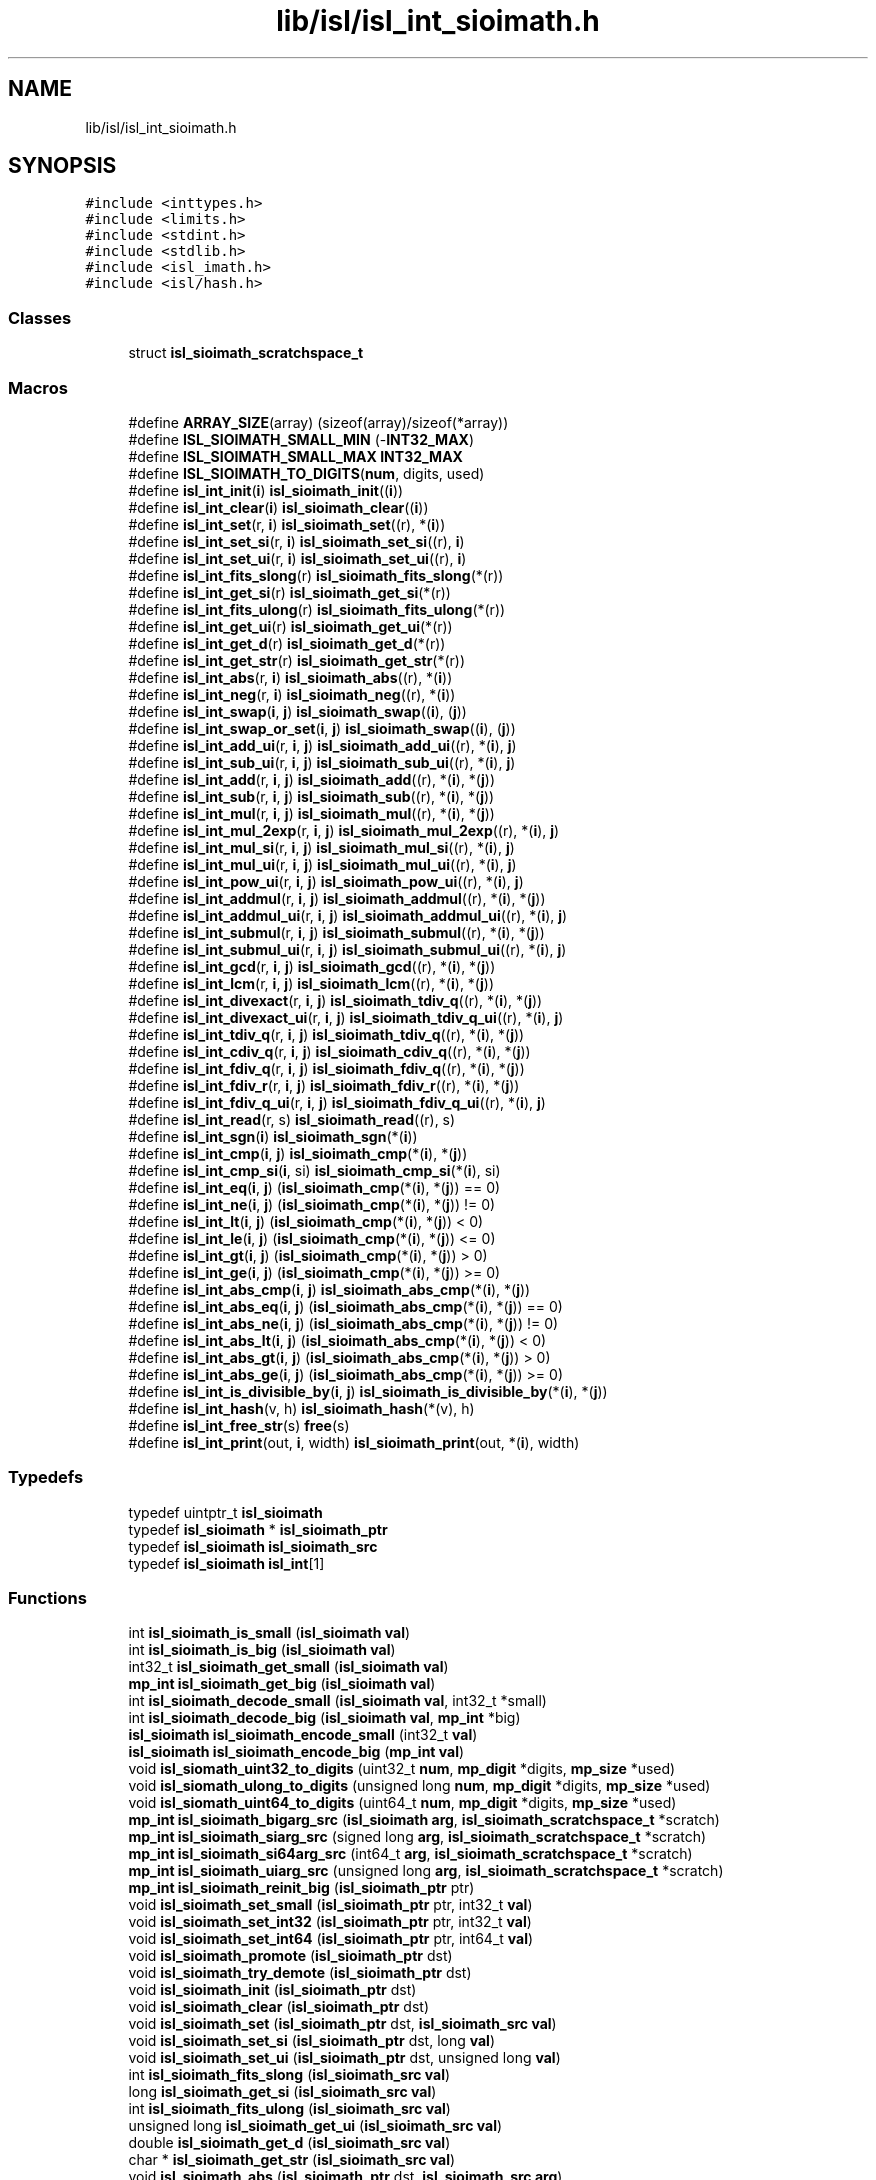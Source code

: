 .TH "lib/isl/isl_int_sioimath.h" 3 "Sun Jul 12 2020" "My Project" \" -*- nroff -*-
.ad l
.nh
.SH NAME
lib/isl/isl_int_sioimath.h
.SH SYNOPSIS
.br
.PP
\fC#include <inttypes\&.h>\fP
.br
\fC#include <limits\&.h>\fP
.br
\fC#include <stdint\&.h>\fP
.br
\fC#include <stdlib\&.h>\fP
.br
\fC#include <isl_imath\&.h>\fP
.br
\fC#include <isl/hash\&.h>\fP
.br

.SS "Classes"

.in +1c
.ti -1c
.RI "struct \fBisl_sioimath_scratchspace_t\fP"
.br
.in -1c
.SS "Macros"

.in +1c
.ti -1c
.RI "#define \fBARRAY_SIZE\fP(array)   (sizeof(array)/sizeof(*array))"
.br
.ti -1c
.RI "#define \fBISL_SIOIMATH_SMALL_MIN\fP   (\-\fBINT32_MAX\fP)"
.br
.ti -1c
.RI "#define \fBISL_SIOIMATH_SMALL_MAX\fP   \fBINT32_MAX\fP"
.br
.ti -1c
.RI "#define \fBISL_SIOIMATH_TO_DIGITS\fP(\fBnum\fP,  digits,  used)"
.br
.ti -1c
.RI "#define \fBisl_int_init\fP(\fBi\fP)   \fBisl_sioimath_init\fP((\fBi\fP))"
.br
.ti -1c
.RI "#define \fBisl_int_clear\fP(\fBi\fP)   \fBisl_sioimath_clear\fP((\fBi\fP))"
.br
.ti -1c
.RI "#define \fBisl_int_set\fP(r,  \fBi\fP)   \fBisl_sioimath_set\fP((r), *(\fBi\fP))"
.br
.ti -1c
.RI "#define \fBisl_int_set_si\fP(r,  \fBi\fP)   \fBisl_sioimath_set_si\fP((r), \fBi\fP)"
.br
.ti -1c
.RI "#define \fBisl_int_set_ui\fP(r,  \fBi\fP)   \fBisl_sioimath_set_ui\fP((r), \fBi\fP)"
.br
.ti -1c
.RI "#define \fBisl_int_fits_slong\fP(r)   \fBisl_sioimath_fits_slong\fP(*(r))"
.br
.ti -1c
.RI "#define \fBisl_int_get_si\fP(r)   \fBisl_sioimath_get_si\fP(*(r))"
.br
.ti -1c
.RI "#define \fBisl_int_fits_ulong\fP(r)   \fBisl_sioimath_fits_ulong\fP(*(r))"
.br
.ti -1c
.RI "#define \fBisl_int_get_ui\fP(r)   \fBisl_sioimath_get_ui\fP(*(r))"
.br
.ti -1c
.RI "#define \fBisl_int_get_d\fP(r)   \fBisl_sioimath_get_d\fP(*(r))"
.br
.ti -1c
.RI "#define \fBisl_int_get_str\fP(r)   \fBisl_sioimath_get_str\fP(*(r))"
.br
.ti -1c
.RI "#define \fBisl_int_abs\fP(r,  \fBi\fP)   \fBisl_sioimath_abs\fP((r), *(\fBi\fP))"
.br
.ti -1c
.RI "#define \fBisl_int_neg\fP(r,  \fBi\fP)   \fBisl_sioimath_neg\fP((r), *(\fBi\fP))"
.br
.ti -1c
.RI "#define \fBisl_int_swap\fP(\fBi\fP,  \fBj\fP)   \fBisl_sioimath_swap\fP((\fBi\fP), (\fBj\fP))"
.br
.ti -1c
.RI "#define \fBisl_int_swap_or_set\fP(\fBi\fP,  \fBj\fP)   \fBisl_sioimath_swap\fP((\fBi\fP), (\fBj\fP))"
.br
.ti -1c
.RI "#define \fBisl_int_add_ui\fP(r,  \fBi\fP,  \fBj\fP)   \fBisl_sioimath_add_ui\fP((r), *(\fBi\fP), \fBj\fP)"
.br
.ti -1c
.RI "#define \fBisl_int_sub_ui\fP(r,  \fBi\fP,  \fBj\fP)   \fBisl_sioimath_sub_ui\fP((r), *(\fBi\fP), \fBj\fP)"
.br
.ti -1c
.RI "#define \fBisl_int_add\fP(r,  \fBi\fP,  \fBj\fP)   \fBisl_sioimath_add\fP((r), *(\fBi\fP), *(\fBj\fP))"
.br
.ti -1c
.RI "#define \fBisl_int_sub\fP(r,  \fBi\fP,  \fBj\fP)   \fBisl_sioimath_sub\fP((r), *(\fBi\fP), *(\fBj\fP))"
.br
.ti -1c
.RI "#define \fBisl_int_mul\fP(r,  \fBi\fP,  \fBj\fP)   \fBisl_sioimath_mul\fP((r), *(\fBi\fP), *(\fBj\fP))"
.br
.ti -1c
.RI "#define \fBisl_int_mul_2exp\fP(r,  \fBi\fP,  \fBj\fP)   \fBisl_sioimath_mul_2exp\fP((r), *(\fBi\fP), \fBj\fP)"
.br
.ti -1c
.RI "#define \fBisl_int_mul_si\fP(r,  \fBi\fP,  \fBj\fP)   \fBisl_sioimath_mul_si\fP((r), *(\fBi\fP), \fBj\fP)"
.br
.ti -1c
.RI "#define \fBisl_int_mul_ui\fP(r,  \fBi\fP,  \fBj\fP)   \fBisl_sioimath_mul_ui\fP((r), *(\fBi\fP), \fBj\fP)"
.br
.ti -1c
.RI "#define \fBisl_int_pow_ui\fP(r,  \fBi\fP,  \fBj\fP)   \fBisl_sioimath_pow_ui\fP((r), *(\fBi\fP), \fBj\fP)"
.br
.ti -1c
.RI "#define \fBisl_int_addmul\fP(r,  \fBi\fP,  \fBj\fP)   \fBisl_sioimath_addmul\fP((r), *(\fBi\fP), *(\fBj\fP))"
.br
.ti -1c
.RI "#define \fBisl_int_addmul_ui\fP(r,  \fBi\fP,  \fBj\fP)   \fBisl_sioimath_addmul_ui\fP((r), *(\fBi\fP), \fBj\fP)"
.br
.ti -1c
.RI "#define \fBisl_int_submul\fP(r,  \fBi\fP,  \fBj\fP)   \fBisl_sioimath_submul\fP((r), *(\fBi\fP), *(\fBj\fP))"
.br
.ti -1c
.RI "#define \fBisl_int_submul_ui\fP(r,  \fBi\fP,  \fBj\fP)   \fBisl_sioimath_submul_ui\fP((r), *(\fBi\fP), \fBj\fP)"
.br
.ti -1c
.RI "#define \fBisl_int_gcd\fP(r,  \fBi\fP,  \fBj\fP)   \fBisl_sioimath_gcd\fP((r), *(\fBi\fP), *(\fBj\fP))"
.br
.ti -1c
.RI "#define \fBisl_int_lcm\fP(r,  \fBi\fP,  \fBj\fP)   \fBisl_sioimath_lcm\fP((r), *(\fBi\fP), *(\fBj\fP))"
.br
.ti -1c
.RI "#define \fBisl_int_divexact\fP(r,  \fBi\fP,  \fBj\fP)   \fBisl_sioimath_tdiv_q\fP((r), *(\fBi\fP), *(\fBj\fP))"
.br
.ti -1c
.RI "#define \fBisl_int_divexact_ui\fP(r,  \fBi\fP,  \fBj\fP)   \fBisl_sioimath_tdiv_q_ui\fP((r), *(\fBi\fP), \fBj\fP)"
.br
.ti -1c
.RI "#define \fBisl_int_tdiv_q\fP(r,  \fBi\fP,  \fBj\fP)   \fBisl_sioimath_tdiv_q\fP((r), *(\fBi\fP), *(\fBj\fP))"
.br
.ti -1c
.RI "#define \fBisl_int_cdiv_q\fP(r,  \fBi\fP,  \fBj\fP)   \fBisl_sioimath_cdiv_q\fP((r), *(\fBi\fP), *(\fBj\fP))"
.br
.ti -1c
.RI "#define \fBisl_int_fdiv_q\fP(r,  \fBi\fP,  \fBj\fP)   \fBisl_sioimath_fdiv_q\fP((r), *(\fBi\fP), *(\fBj\fP))"
.br
.ti -1c
.RI "#define \fBisl_int_fdiv_r\fP(r,  \fBi\fP,  \fBj\fP)   \fBisl_sioimath_fdiv_r\fP((r), *(\fBi\fP), *(\fBj\fP))"
.br
.ti -1c
.RI "#define \fBisl_int_fdiv_q_ui\fP(r,  \fBi\fP,  \fBj\fP)   \fBisl_sioimath_fdiv_q_ui\fP((r), *(\fBi\fP), \fBj\fP)"
.br
.ti -1c
.RI "#define \fBisl_int_read\fP(r,  s)   \fBisl_sioimath_read\fP((r), s)"
.br
.ti -1c
.RI "#define \fBisl_int_sgn\fP(\fBi\fP)   \fBisl_sioimath_sgn\fP(*(\fBi\fP))"
.br
.ti -1c
.RI "#define \fBisl_int_cmp\fP(\fBi\fP,  \fBj\fP)   \fBisl_sioimath_cmp\fP(*(\fBi\fP), *(\fBj\fP))"
.br
.ti -1c
.RI "#define \fBisl_int_cmp_si\fP(\fBi\fP,  si)   \fBisl_sioimath_cmp_si\fP(*(\fBi\fP), si)"
.br
.ti -1c
.RI "#define \fBisl_int_eq\fP(\fBi\fP,  \fBj\fP)   (\fBisl_sioimath_cmp\fP(*(\fBi\fP), *(\fBj\fP)) == 0)"
.br
.ti -1c
.RI "#define \fBisl_int_ne\fP(\fBi\fP,  \fBj\fP)   (\fBisl_sioimath_cmp\fP(*(\fBi\fP), *(\fBj\fP)) != 0)"
.br
.ti -1c
.RI "#define \fBisl_int_lt\fP(\fBi\fP,  \fBj\fP)   (\fBisl_sioimath_cmp\fP(*(\fBi\fP), *(\fBj\fP)) < 0)"
.br
.ti -1c
.RI "#define \fBisl_int_le\fP(\fBi\fP,  \fBj\fP)   (\fBisl_sioimath_cmp\fP(*(\fBi\fP), *(\fBj\fP)) <= 0)"
.br
.ti -1c
.RI "#define \fBisl_int_gt\fP(\fBi\fP,  \fBj\fP)   (\fBisl_sioimath_cmp\fP(*(\fBi\fP), *(\fBj\fP)) > 0)"
.br
.ti -1c
.RI "#define \fBisl_int_ge\fP(\fBi\fP,  \fBj\fP)   (\fBisl_sioimath_cmp\fP(*(\fBi\fP), *(\fBj\fP)) >= 0)"
.br
.ti -1c
.RI "#define \fBisl_int_abs_cmp\fP(\fBi\fP,  \fBj\fP)   \fBisl_sioimath_abs_cmp\fP(*(\fBi\fP), *(\fBj\fP))"
.br
.ti -1c
.RI "#define \fBisl_int_abs_eq\fP(\fBi\fP,  \fBj\fP)   (\fBisl_sioimath_abs_cmp\fP(*(\fBi\fP), *(\fBj\fP)) == 0)"
.br
.ti -1c
.RI "#define \fBisl_int_abs_ne\fP(\fBi\fP,  \fBj\fP)   (\fBisl_sioimath_abs_cmp\fP(*(\fBi\fP), *(\fBj\fP)) != 0)"
.br
.ti -1c
.RI "#define \fBisl_int_abs_lt\fP(\fBi\fP,  \fBj\fP)   (\fBisl_sioimath_abs_cmp\fP(*(\fBi\fP), *(\fBj\fP)) < 0)"
.br
.ti -1c
.RI "#define \fBisl_int_abs_gt\fP(\fBi\fP,  \fBj\fP)   (\fBisl_sioimath_abs_cmp\fP(*(\fBi\fP), *(\fBj\fP)) > 0)"
.br
.ti -1c
.RI "#define \fBisl_int_abs_ge\fP(\fBi\fP,  \fBj\fP)   (\fBisl_sioimath_abs_cmp\fP(*(\fBi\fP), *(\fBj\fP)) >= 0)"
.br
.ti -1c
.RI "#define \fBisl_int_is_divisible_by\fP(\fBi\fP,  \fBj\fP)   \fBisl_sioimath_is_divisible_by\fP(*(\fBi\fP), *(\fBj\fP))"
.br
.ti -1c
.RI "#define \fBisl_int_hash\fP(v,  h)   \fBisl_sioimath_hash\fP(*(v), h)"
.br
.ti -1c
.RI "#define \fBisl_int_free_str\fP(s)   \fBfree\fP(s)"
.br
.ti -1c
.RI "#define \fBisl_int_print\fP(out,  \fBi\fP,  width)   \fBisl_sioimath_print\fP(out, *(\fBi\fP), width)"
.br
.in -1c
.SS "Typedefs"

.in +1c
.ti -1c
.RI "typedef uintptr_t \fBisl_sioimath\fP"
.br
.ti -1c
.RI "typedef \fBisl_sioimath\fP * \fBisl_sioimath_ptr\fP"
.br
.ti -1c
.RI "typedef \fBisl_sioimath\fP \fBisl_sioimath_src\fP"
.br
.ti -1c
.RI "typedef \fBisl_sioimath\fP \fBisl_int\fP[1]"
.br
.in -1c
.SS "Functions"

.in +1c
.ti -1c
.RI "int \fBisl_sioimath_is_small\fP (\fBisl_sioimath\fP \fBval\fP)"
.br
.ti -1c
.RI "int \fBisl_sioimath_is_big\fP (\fBisl_sioimath\fP \fBval\fP)"
.br
.ti -1c
.RI "int32_t \fBisl_sioimath_get_small\fP (\fBisl_sioimath\fP \fBval\fP)"
.br
.ti -1c
.RI "\fBmp_int\fP \fBisl_sioimath_get_big\fP (\fBisl_sioimath\fP \fBval\fP)"
.br
.ti -1c
.RI "int \fBisl_sioimath_decode_small\fP (\fBisl_sioimath\fP \fBval\fP, int32_t *small)"
.br
.ti -1c
.RI "int \fBisl_sioimath_decode_big\fP (\fBisl_sioimath\fP \fBval\fP, \fBmp_int\fP *big)"
.br
.ti -1c
.RI "\fBisl_sioimath\fP \fBisl_sioimath_encode_small\fP (int32_t \fBval\fP)"
.br
.ti -1c
.RI "\fBisl_sioimath\fP \fBisl_sioimath_encode_big\fP (\fBmp_int\fP \fBval\fP)"
.br
.ti -1c
.RI "void \fBisl_siomath_uint32_to_digits\fP (uint32_t \fBnum\fP, \fBmp_digit\fP *digits, \fBmp_size\fP *used)"
.br
.ti -1c
.RI "void \fBisl_siomath_ulong_to_digits\fP (unsigned long \fBnum\fP, \fBmp_digit\fP *digits, \fBmp_size\fP *used)"
.br
.ti -1c
.RI "void \fBisl_siomath_uint64_to_digits\fP (uint64_t \fBnum\fP, \fBmp_digit\fP *digits, \fBmp_size\fP *used)"
.br
.ti -1c
.RI "\fBmp_int\fP \fBisl_sioimath_bigarg_src\fP (\fBisl_sioimath\fP \fBarg\fP, \fBisl_sioimath_scratchspace_t\fP *scratch)"
.br
.ti -1c
.RI "\fBmp_int\fP \fBisl_sioimath_siarg_src\fP (signed long \fBarg\fP, \fBisl_sioimath_scratchspace_t\fP *scratch)"
.br
.ti -1c
.RI "\fBmp_int\fP \fBisl_sioimath_si64arg_src\fP (int64_t \fBarg\fP, \fBisl_sioimath_scratchspace_t\fP *scratch)"
.br
.ti -1c
.RI "\fBmp_int\fP \fBisl_sioimath_uiarg_src\fP (unsigned long \fBarg\fP, \fBisl_sioimath_scratchspace_t\fP *scratch)"
.br
.ti -1c
.RI "\fBmp_int\fP \fBisl_sioimath_reinit_big\fP (\fBisl_sioimath_ptr\fP ptr)"
.br
.ti -1c
.RI "void \fBisl_sioimath_set_small\fP (\fBisl_sioimath_ptr\fP ptr, int32_t \fBval\fP)"
.br
.ti -1c
.RI "void \fBisl_sioimath_set_int32\fP (\fBisl_sioimath_ptr\fP ptr, int32_t \fBval\fP)"
.br
.ti -1c
.RI "void \fBisl_sioimath_set_int64\fP (\fBisl_sioimath_ptr\fP ptr, int64_t \fBval\fP)"
.br
.ti -1c
.RI "void \fBisl_sioimath_promote\fP (\fBisl_sioimath_ptr\fP dst)"
.br
.ti -1c
.RI "void \fBisl_sioimath_try_demote\fP (\fBisl_sioimath_ptr\fP dst)"
.br
.ti -1c
.RI "void \fBisl_sioimath_init\fP (\fBisl_sioimath_ptr\fP dst)"
.br
.ti -1c
.RI "void \fBisl_sioimath_clear\fP (\fBisl_sioimath_ptr\fP dst)"
.br
.ti -1c
.RI "void \fBisl_sioimath_set\fP (\fBisl_sioimath_ptr\fP dst, \fBisl_sioimath_src\fP \fBval\fP)"
.br
.ti -1c
.RI "void \fBisl_sioimath_set_si\fP (\fBisl_sioimath_ptr\fP dst, long \fBval\fP)"
.br
.ti -1c
.RI "void \fBisl_sioimath_set_ui\fP (\fBisl_sioimath_ptr\fP dst, unsigned long \fBval\fP)"
.br
.ti -1c
.RI "int \fBisl_sioimath_fits_slong\fP (\fBisl_sioimath_src\fP \fBval\fP)"
.br
.ti -1c
.RI "long \fBisl_sioimath_get_si\fP (\fBisl_sioimath_src\fP \fBval\fP)"
.br
.ti -1c
.RI "int \fBisl_sioimath_fits_ulong\fP (\fBisl_sioimath_src\fP \fBval\fP)"
.br
.ti -1c
.RI "unsigned long \fBisl_sioimath_get_ui\fP (\fBisl_sioimath_src\fP \fBval\fP)"
.br
.ti -1c
.RI "double \fBisl_sioimath_get_d\fP (\fBisl_sioimath_src\fP \fBval\fP)"
.br
.ti -1c
.RI "char * \fBisl_sioimath_get_str\fP (\fBisl_sioimath_src\fP \fBval\fP)"
.br
.ti -1c
.RI "void \fBisl_sioimath_abs\fP (\fBisl_sioimath_ptr\fP dst, \fBisl_sioimath_src\fP \fBarg\fP)"
.br
.ti -1c
.RI "void \fBisl_sioimath_neg\fP (\fBisl_sioimath_ptr\fP dst, \fBisl_sioimath_src\fP \fBarg\fP)"
.br
.ti -1c
.RI "void \fBisl_sioimath_swap\fP (\fBisl_sioimath_ptr\fP \fBlhs\fP, \fBisl_sioimath_ptr\fP \fBrhs\fP)"
.br
.ti -1c
.RI "void \fBisl_sioimath_add_ui\fP (\fBisl_sioimath_ptr\fP dst, \fBisl_sioimath\fP \fBlhs\fP, unsigned long \fBrhs\fP)"
.br
.ti -1c
.RI "void \fBisl_sioimath_sub_ui\fP (\fBisl_sioimath_ptr\fP dst, \fBisl_sioimath\fP \fBlhs\fP, unsigned long \fBrhs\fP)"
.br
.ti -1c
.RI "void \fBisl_sioimath_add\fP (\fBisl_sioimath_ptr\fP dst, \fBisl_sioimath_src\fP \fBlhs\fP, \fBisl_sioimath_src\fP \fBrhs\fP)"
.br
.ti -1c
.RI "void \fBisl_sioimath_sub\fP (\fBisl_sioimath_ptr\fP dst, \fBisl_sioimath_src\fP \fBlhs\fP, \fBisl_sioimath_src\fP \fBrhs\fP)"
.br
.ti -1c
.RI "void \fBisl_sioimath_mul\fP (\fBisl_sioimath_ptr\fP dst, \fBisl_sioimath_src\fP \fBlhs\fP, \fBisl_sioimath_src\fP \fBrhs\fP)"
.br
.ti -1c
.RI "void \fBisl_sioimath_mul_2exp\fP (\fBisl_sioimath_ptr\fP dst, \fBisl_sioimath\fP \fBlhs\fP, unsigned long \fBrhs\fP)"
.br
.ti -1c
.RI "void \fBisl_sioimath_mul_si\fP (\fBisl_sioimath_ptr\fP dst, \fBisl_sioimath\fP \fBlhs\fP, signed long \fBrhs\fP)"
.br
.ti -1c
.RI "void \fBisl_sioimath_mul_ui\fP (\fBisl_sioimath_ptr\fP dst, \fBisl_sioimath\fP \fBlhs\fP, unsigned long \fBrhs\fP)"
.br
.ti -1c
.RI "void \fBisl_sioimath_pow_ui\fP (\fBisl_sioimath_ptr\fP dst, \fBisl_sioimath_src\fP \fBlhs\fP, unsigned long \fBrhs\fP)"
.br
.ti -1c
.RI "void \fBisl_sioimath_addmul\fP (\fBisl_sioimath_ptr\fP dst, \fBisl_sioimath_src\fP \fBlhs\fP, \fBisl_sioimath_src\fP \fBrhs\fP)"
.br
.ti -1c
.RI "void \fBisl_sioimath_addmul_ui\fP (\fBisl_sioimath_ptr\fP dst, \fBisl_sioimath_src\fP \fBlhs\fP, unsigned long \fBrhs\fP)"
.br
.ti -1c
.RI "void \fBisl_sioimath_submul\fP (\fBisl_sioimath_ptr\fP dst, \fBisl_sioimath_src\fP \fBlhs\fP, \fBisl_sioimath_src\fP \fBrhs\fP)"
.br
.ti -1c
.RI "void \fBisl_sioimath_submul_ui\fP (\fBisl_sioimath_ptr\fP dst, \fBisl_sioimath_src\fP \fBlhs\fP, unsigned long \fBrhs\fP)"
.br
.ti -1c
.RI "void \fBisl_sioimath_gcd\fP (\fBisl_sioimath_ptr\fP dst, \fBisl_sioimath_src\fP \fBlhs\fP, \fBisl_sioimath_src\fP \fBrhs\fP)"
.br
.ti -1c
.RI "void \fBisl_sioimath_lcm\fP (\fBisl_sioimath_ptr\fP dst, \fBisl_sioimath_src\fP \fBlhs\fP, \fBisl_sioimath_src\fP \fBrhs\fP)"
.br
.ti -1c
.RI "void \fBisl_sioimath_tdiv_q\fP (\fBisl_sioimath_ptr\fP dst, \fBisl_sioimath_src\fP \fBlhs\fP, \fBisl_sioimath_src\fP \fBrhs\fP)"
.br
.ti -1c
.RI "void \fBisl_sioimath_tdiv_q_ui\fP (\fBisl_sioimath_ptr\fP dst, \fBisl_sioimath_src\fP \fBlhs\fP, unsigned long \fBrhs\fP)"
.br
.ti -1c
.RI "void \fBisl_sioimath_cdiv_q\fP (\fBisl_sioimath_ptr\fP dst, \fBisl_sioimath_src\fP \fBlhs\fP, \fBisl_sioimath_src\fP \fBrhs\fP)"
.br
.ti -1c
.RI "void \fBisl_sioimath_fdiv_q\fP (\fBisl_sioimath_ptr\fP dst, \fBisl_sioimath_src\fP \fBlhs\fP, \fBisl_sioimath_src\fP \fBrhs\fP)"
.br
.ti -1c
.RI "void \fBisl_sioimath_fdiv_q_ui\fP (\fBisl_sioimath_ptr\fP dst, \fBisl_sioimath_src\fP \fBlhs\fP, unsigned long \fBrhs\fP)"
.br
.ti -1c
.RI "void \fBisl_sioimath_fdiv_r\fP (\fBisl_sioimath_ptr\fP dst, \fBisl_sioimath_src\fP \fBlhs\fP, \fBisl_sioimath_src\fP \fBrhs\fP)"
.br
.ti -1c
.RI "void \fBisl_sioimath_read\fP (\fBisl_sioimath_ptr\fP dst, \fBconst\fP char *\fBstr\fP)"
.br
.ti -1c
.RI "int \fBisl_sioimath_sgn\fP (\fBisl_sioimath_src\fP \fBarg\fP)"
.br
.ti -1c
.RI "int \fBisl_sioimath_cmp\fP (\fBisl_sioimath_src\fP \fBlhs\fP, \fBisl_sioimath_src\fP \fBrhs\fP)"
.br
.ti -1c
.RI "int \fBisl_sioimath_cmp_si\fP (\fBisl_sioimath_src\fP \fBlhs\fP, signed long \fBrhs\fP)"
.br
.ti -1c
.RI "int \fBisl_sioimath_abs_cmp\fP (\fBisl_sioimath_src\fP \fBlhs\fP, \fBisl_sioimath_src\fP \fBrhs\fP)"
.br
.ti -1c
.RI "int \fBisl_sioimath_is_divisible_by\fP (\fBisl_sioimath_src\fP \fBlhs\fP, \fBisl_sioimath_src\fP \fBrhs\fP)"
.br
.ti -1c
.RI "uint32_t \fBisl_sioimath_hash\fP (\fBisl_sioimath_src\fP \fBarg\fP, uint32_t hash)"
.br
.ti -1c
.RI "size_t \fBisl_sioimath_sizeinbase\fP (\fBisl_sioimath_src\fP \fBarg\fP, int base)"
.br
.ti -1c
.RI "void \fBisl_sioimath_print\fP (FILE *out, \fBisl_sioimath_src\fP \fBi\fP, int width)"
.br
.ti -1c
.RI "void \fBisl_sioimath_dump\fP (\fBisl_sioimath_src\fP \fBarg\fP)"
.br
.in -1c
.SH "Macro Definition Documentation"
.PP 
.SS "#define ARRAY_SIZE(array)   (sizeof(array)/sizeof(*array))"

.SS "#define isl_int_abs(r, \fBi\fP)   \fBisl_sioimath_abs\fP((r), *(\fBi\fP))"

.SS "#define isl_int_abs_cmp(\fBi\fP, \fBj\fP)   \fBisl_sioimath_abs_cmp\fP(*(\fBi\fP), *(\fBj\fP))"

.SS "#define isl_int_abs_eq(\fBi\fP, \fBj\fP)   (\fBisl_sioimath_abs_cmp\fP(*(\fBi\fP), *(\fBj\fP)) == 0)"

.SS "#define isl_int_abs_ge(\fBi\fP, \fBj\fP)   (\fBisl_sioimath_abs_cmp\fP(*(\fBi\fP), *(\fBj\fP)) >= 0)"

.SS "#define isl_int_abs_gt(\fBi\fP, \fBj\fP)   (\fBisl_sioimath_abs_cmp\fP(*(\fBi\fP), *(\fBj\fP)) > 0)"

.SS "#define isl_int_abs_lt(\fBi\fP, \fBj\fP)   (\fBisl_sioimath_abs_cmp\fP(*(\fBi\fP), *(\fBj\fP)) < 0)"

.SS "#define isl_int_abs_ne(\fBi\fP, \fBj\fP)   (\fBisl_sioimath_abs_cmp\fP(*(\fBi\fP), *(\fBj\fP)) != 0)"

.SS "#define isl_int_add(r, \fBi\fP, \fBj\fP)   \fBisl_sioimath_add\fP((r), *(\fBi\fP), *(\fBj\fP))"

.SS "#define isl_int_add_ui(r, \fBi\fP, \fBj\fP)   \fBisl_sioimath_add_ui\fP((r), *(\fBi\fP), \fBj\fP)"

.SS "#define isl_int_addmul(r, \fBi\fP, \fBj\fP)   \fBisl_sioimath_addmul\fP((r), *(\fBi\fP), *(\fBj\fP))"

.SS "#define isl_int_addmul_ui(r, \fBi\fP, \fBj\fP)   \fBisl_sioimath_addmul_ui\fP((r), *(\fBi\fP), \fBj\fP)"

.SS "#define isl_int_cdiv_q(r, \fBi\fP, \fBj\fP)   \fBisl_sioimath_cdiv_q\fP((r), *(\fBi\fP), *(\fBj\fP))"

.SS "#define isl_int_clear(\fBi\fP)   \fBisl_sioimath_clear\fP((\fBi\fP))"

.SS "#define isl_int_cmp(\fBi\fP, \fBj\fP)   \fBisl_sioimath_cmp\fP(*(\fBi\fP), *(\fBj\fP))"

.SS "#define isl_int_cmp_si(\fBi\fP, si)   \fBisl_sioimath_cmp_si\fP(*(\fBi\fP), si)"

.SS "#define isl_int_divexact(r, \fBi\fP, \fBj\fP)   \fBisl_sioimath_tdiv_q\fP((r), *(\fBi\fP), *(\fBj\fP))"

.SS "#define isl_int_divexact_ui(r, \fBi\fP, \fBj\fP)   \fBisl_sioimath_tdiv_q_ui\fP((r), *(\fBi\fP), \fBj\fP)"

.SS "#define isl_int_eq(\fBi\fP, \fBj\fP)   (\fBisl_sioimath_cmp\fP(*(\fBi\fP), *(\fBj\fP)) == 0)"

.SS "#define isl_int_fdiv_q(r, \fBi\fP, \fBj\fP)   \fBisl_sioimath_fdiv_q\fP((r), *(\fBi\fP), *(\fBj\fP))"

.SS "#define isl_int_fdiv_q_ui(r, \fBi\fP, \fBj\fP)   \fBisl_sioimath_fdiv_q_ui\fP((r), *(\fBi\fP), \fBj\fP)"

.SS "#define isl_int_fdiv_r(r, \fBi\fP, \fBj\fP)   \fBisl_sioimath_fdiv_r\fP((r), *(\fBi\fP), *(\fBj\fP))"

.SS "#define isl_int_fits_slong(r)   \fBisl_sioimath_fits_slong\fP(*(r))"

.SS "#define isl_int_fits_ulong(r)   \fBisl_sioimath_fits_ulong\fP(*(r))"

.SS "#define isl_int_free_str(s)   \fBfree\fP(s)"

.SS "#define isl_int_gcd(r, \fBi\fP, \fBj\fP)   \fBisl_sioimath_gcd\fP((r), *(\fBi\fP), *(\fBj\fP))"

.SS "#define isl_int_ge(\fBi\fP, \fBj\fP)   (\fBisl_sioimath_cmp\fP(*(\fBi\fP), *(\fBj\fP)) >= 0)"

.SS "#define isl_int_get_d(r)   \fBisl_sioimath_get_d\fP(*(r))"

.SS "#define isl_int_get_si(r)   \fBisl_sioimath_get_si\fP(*(r))"

.SS "#define isl_int_get_str(r)   \fBisl_sioimath_get_str\fP(*(r))"

.SS "#define isl_int_get_ui(r)   \fBisl_sioimath_get_ui\fP(*(r))"

.SS "#define isl_int_gt(\fBi\fP, \fBj\fP)   (\fBisl_sioimath_cmp\fP(*(\fBi\fP), *(\fBj\fP)) > 0)"

.SS "#define isl_int_hash(v, h)   \fBisl_sioimath_hash\fP(*(v), h)"

.SS "#define isl_int_init(\fBi\fP)   \fBisl_sioimath_init\fP((\fBi\fP))"

.SS "#define isl_int_is_divisible_by(\fBi\fP, \fBj\fP)   \fBisl_sioimath_is_divisible_by\fP(*(\fBi\fP), *(\fBj\fP))"

.SS "#define isl_int_lcm(r, \fBi\fP, \fBj\fP)   \fBisl_sioimath_lcm\fP((r), *(\fBi\fP), *(\fBj\fP))"

.SS "#define isl_int_le(\fBi\fP, \fBj\fP)   (\fBisl_sioimath_cmp\fP(*(\fBi\fP), *(\fBj\fP)) <= 0)"

.SS "#define isl_int_lt(\fBi\fP, \fBj\fP)   (\fBisl_sioimath_cmp\fP(*(\fBi\fP), *(\fBj\fP)) < 0)"

.SS "#define isl_int_mul(r, \fBi\fP, \fBj\fP)   \fBisl_sioimath_mul\fP((r), *(\fBi\fP), *(\fBj\fP))"

.SS "#define isl_int_mul_2exp(r, \fBi\fP, \fBj\fP)   \fBisl_sioimath_mul_2exp\fP((r), *(\fBi\fP), \fBj\fP)"

.SS "#define isl_int_mul_si(r, \fBi\fP, \fBj\fP)   \fBisl_sioimath_mul_si\fP((r), *(\fBi\fP), \fBj\fP)"

.SS "#define isl_int_mul_ui(r, \fBi\fP, \fBj\fP)   \fBisl_sioimath_mul_ui\fP((r), *(\fBi\fP), \fBj\fP)"

.SS "#define isl_int_ne(\fBi\fP, \fBj\fP)   (\fBisl_sioimath_cmp\fP(*(\fBi\fP), *(\fBj\fP)) != 0)"

.SS "#define isl_int_neg(r, \fBi\fP)   \fBisl_sioimath_neg\fP((r), *(\fBi\fP))"

.SS "#define isl_int_pow_ui(r, \fBi\fP, \fBj\fP)   \fBisl_sioimath_pow_ui\fP((r), *(\fBi\fP), \fBj\fP)"

.SS "#define isl_int_print(out, \fBi\fP, width)   \fBisl_sioimath_print\fP(out, *(\fBi\fP), width)"

.SS "#define isl_int_read(r, s)   \fBisl_sioimath_read\fP((r), s)"

.SS "#define isl_int_set(r, \fBi\fP)   \fBisl_sioimath_set\fP((r), *(\fBi\fP))"

.SS "#define isl_int_set_si(r, \fBi\fP)   \fBisl_sioimath_set_si\fP((r), \fBi\fP)"

.SS "#define isl_int_set_ui(r, \fBi\fP)   \fBisl_sioimath_set_ui\fP((r), \fBi\fP)"

.SS "#define isl_int_sgn(\fBi\fP)   \fBisl_sioimath_sgn\fP(*(\fBi\fP))"

.SS "#define isl_int_sub(r, \fBi\fP, \fBj\fP)   \fBisl_sioimath_sub\fP((r), *(\fBi\fP), *(\fBj\fP))"

.SS "#define isl_int_sub_ui(r, \fBi\fP, \fBj\fP)   \fBisl_sioimath_sub_ui\fP((r), *(\fBi\fP), \fBj\fP)"

.SS "#define isl_int_submul(r, \fBi\fP, \fBj\fP)   \fBisl_sioimath_submul\fP((r), *(\fBi\fP), *(\fBj\fP))"

.SS "#define isl_int_submul_ui(r, \fBi\fP, \fBj\fP)   \fBisl_sioimath_submul_ui\fP((r), *(\fBi\fP), \fBj\fP)"

.SS "#define isl_int_swap(\fBi\fP, \fBj\fP)   \fBisl_sioimath_swap\fP((\fBi\fP), (\fBj\fP))"

.SS "#define isl_int_swap_or_set(\fBi\fP, \fBj\fP)   \fBisl_sioimath_swap\fP((\fBi\fP), (\fBj\fP))"

.SS "#define isl_int_tdiv_q(r, \fBi\fP, \fBj\fP)   \fBisl_sioimath_tdiv_q\fP((r), *(\fBi\fP), *(\fBj\fP))"

.SS "#define ISL_SIOIMATH_SMALL_MAX   \fBINT32_MAX\fP"

.SS "#define ISL_SIOIMATH_SMALL_MIN   (\-\fBINT32_MAX\fP)"

.SS "#define ISL_SIOIMATH_TO_DIGITS(\fBnum\fP, digits, used)"
\fBValue:\fP
.PP
.nf
  do {                                                                   \
        int i = 0;                                                     \
        do {                                                           \
            (digits)[i] =                                          \
                ((num) >> (sizeof(mp_digit) * CHAR_BIT * i));      \
            i += 1;                                                \
            if (i >= (sizeof(num) + sizeof(mp_digit) - 1) /        \
                         sizeof(mp_digit))                         \
                break;                                         \
            if (((num) >> (sizeof(mp_digit) * CHAR_BIT * i)) == 0) \
                break;                                         \
        } while (1);                                                   \
        (used) = i;                                                    \
    } while (0)
.fi
.SH "Typedef Documentation"
.PP 
.SS "typedef \fBisl_sioimath\fP \fBisl_int\fP[1]"

.SS "typedef uintptr_t \fBisl_sioimath\fP"

.SS "typedef \fBisl_sioimath\fP* \fBisl_sioimath_ptr\fP"

.SS "typedef \fBisl_sioimath\fP \fBisl_sioimath_src\fP"

.SH "Function Documentation"
.PP 
.SS "void isl_sioimath_abs (\fBisl_sioimath_ptr\fP dst, \fBisl_sioimath_src\fP arg)\fC [inline]\fP"

.SS "int isl_sioimath_abs_cmp (\fBisl_sioimath_src\fP lhs, \fBisl_sioimath_src\fP rhs)\fC [inline]\fP"

.SS "void isl_sioimath_add (\fBisl_sioimath_ptr\fP dst, \fBisl_sioimath_src\fP lhs, \fBisl_sioimath_src\fP rhs)\fC [inline]\fP"

.SS "void isl_sioimath_add_ui (\fBisl_sioimath_ptr\fP dst, \fBisl_sioimath\fP lhs, unsigned long rhs)\fC [inline]\fP"

.SS "void isl_sioimath_addmul (\fBisl_sioimath_ptr\fP dst, \fBisl_sioimath_src\fP lhs, \fBisl_sioimath_src\fP rhs)\fC [inline]\fP"

.SS "void isl_sioimath_addmul_ui (\fBisl_sioimath_ptr\fP dst, \fBisl_sioimath_src\fP lhs, unsigned long rhs)\fC [inline]\fP"

.SS "\fBmp_int\fP isl_sioimath_bigarg_src (\fBisl_sioimath\fP arg, \fBisl_sioimath_scratchspace_t\fP * scratch)\fC [inline]\fP"

.SS "void isl_sioimath_cdiv_q (\fBisl_sioimath_ptr\fP dst, \fBisl_sioimath_src\fP lhs, \fBisl_sioimath_src\fP rhs)\fC [inline]\fP"

.SS "void isl_sioimath_clear (\fBisl_sioimath_ptr\fP dst)\fC [inline]\fP"

.SS "int isl_sioimath_cmp (\fBisl_sioimath_src\fP lhs, \fBisl_sioimath_src\fP rhs)\fC [inline]\fP"

.SS "int isl_sioimath_cmp_si (\fBisl_sioimath_src\fP lhs, signed long rhs)\fC [inline]\fP"

.SS "int isl_sioimath_decode_big (\fBisl_sioimath\fP val, \fBmp_int\fP * big)\fC [inline]\fP"

.SS "int isl_sioimath_decode_small (\fBisl_sioimath\fP val, int32_t * small)\fC [inline]\fP"

.SS "void isl_sioimath_dump (\fBisl_sioimath_src\fP arg)"

.SS "\fBisl_sioimath\fP isl_sioimath_encode_big (\fBmp_int\fP val)\fC [inline]\fP"

.SS "\fBisl_sioimath\fP isl_sioimath_encode_small (int32_t val)\fC [inline]\fP"

.SS "void isl_sioimath_fdiv_q (\fBisl_sioimath_ptr\fP dst, \fBisl_sioimath_src\fP lhs, \fBisl_sioimath_src\fP rhs)\fC [inline]\fP"

.SS "void isl_sioimath_fdiv_q_ui (\fBisl_sioimath_ptr\fP dst, \fBisl_sioimath_src\fP lhs, unsigned long rhs)\fC [inline]\fP"

.SS "void isl_sioimath_fdiv_r (\fBisl_sioimath_ptr\fP dst, \fBisl_sioimath_src\fP lhs, \fBisl_sioimath_src\fP rhs)\fC [inline]\fP"

.SS "int isl_sioimath_fits_slong (\fBisl_sioimath_src\fP val)\fC [inline]\fP"

.SS "int isl_sioimath_fits_ulong (\fBisl_sioimath_src\fP val)\fC [inline]\fP"

.SS "void isl_sioimath_gcd (\fBisl_sioimath_ptr\fP dst, \fBisl_sioimath_src\fP lhs, \fBisl_sioimath_src\fP rhs)"

.SS "\fBmp_int\fP isl_sioimath_get_big (\fBisl_sioimath\fP val)\fC [inline]\fP"

.SS "double isl_sioimath_get_d (\fBisl_sioimath_src\fP val)\fC [inline]\fP"

.SS "long isl_sioimath_get_si (\fBisl_sioimath_src\fP val)\fC [inline]\fP"

.SS "int32_t isl_sioimath_get_small (\fBisl_sioimath\fP val)\fC [inline]\fP"

.SS "char* isl_sioimath_get_str (\fBisl_sioimath_src\fP val)\fC [inline]\fP"

.SS "unsigned long isl_sioimath_get_ui (\fBisl_sioimath_src\fP val)\fC [inline]\fP"

.SS "uint32_t isl_sioimath_hash (\fBisl_sioimath_src\fP arg, uint32_t hash)\fC [inline]\fP"

.SS "void isl_sioimath_init (\fBisl_sioimath_ptr\fP dst)\fC [inline]\fP"

.SS "int isl_sioimath_is_big (\fBisl_sioimath\fP val)\fC [inline]\fP"

.SS "int isl_sioimath_is_divisible_by (\fBisl_sioimath_src\fP lhs, \fBisl_sioimath_src\fP rhs)\fC [inline]\fP"

.SS "int isl_sioimath_is_small (\fBisl_sioimath\fP val)\fC [inline]\fP"

.SS "void isl_sioimath_lcm (\fBisl_sioimath_ptr\fP dst, \fBisl_sioimath_src\fP lhs, \fBisl_sioimath_src\fP rhs)"

.SS "void isl_sioimath_mul (\fBisl_sioimath_ptr\fP dst, \fBisl_sioimath_src\fP lhs, \fBisl_sioimath_src\fP rhs)\fC [inline]\fP"

.SS "void isl_sioimath_mul_2exp (\fBisl_sioimath_ptr\fP dst, \fBisl_sioimath\fP lhs, unsigned long rhs)\fC [inline]\fP"

.SS "void isl_sioimath_mul_si (\fBisl_sioimath_ptr\fP dst, \fBisl_sioimath\fP lhs, signed long rhs)\fC [inline]\fP"

.SS "void isl_sioimath_mul_ui (\fBisl_sioimath_ptr\fP dst, \fBisl_sioimath\fP lhs, unsigned long rhs)\fC [inline]\fP"

.SS "void isl_sioimath_neg (\fBisl_sioimath_ptr\fP dst, \fBisl_sioimath_src\fP arg)\fC [inline]\fP"

.SS "void isl_sioimath_pow_ui (\fBisl_sioimath_ptr\fP dst, \fBisl_sioimath_src\fP lhs, unsigned long rhs)\fC [inline]\fP"

.SS "void isl_sioimath_print (FILE * out, \fBisl_sioimath_src\fP i, int width)"

.SS "void isl_sioimath_promote (\fBisl_sioimath_ptr\fP dst)\fC [inline]\fP"

.SS "void isl_sioimath_read (\fBisl_sioimath_ptr\fP dst, \fBconst\fP char * str)"

.SS "\fBmp_int\fP isl_sioimath_reinit_big (\fBisl_sioimath_ptr\fP ptr)\fC [inline]\fP"

.SS "void isl_sioimath_set (\fBisl_sioimath_ptr\fP dst, \fBisl_sioimath_src\fP val)\fC [inline]\fP"

.SS "void isl_sioimath_set_int32 (\fBisl_sioimath_ptr\fP ptr, int32_t val)\fC [inline]\fP"

.SS "void isl_sioimath_set_int64 (\fBisl_sioimath_ptr\fP ptr, int64_t val)\fC [inline]\fP"

.SS "void isl_sioimath_set_si (\fBisl_sioimath_ptr\fP dst, long val)\fC [inline]\fP"

.SS "void isl_sioimath_set_small (\fBisl_sioimath_ptr\fP ptr, int32_t val)\fC [inline]\fP"

.SS "void isl_sioimath_set_ui (\fBisl_sioimath_ptr\fP dst, unsigned long val)\fC [inline]\fP"

.SS "int isl_sioimath_sgn (\fBisl_sioimath_src\fP arg)\fC [inline]\fP"

.SS "\fBmp_int\fP isl_sioimath_si64arg_src (int64_t arg, \fBisl_sioimath_scratchspace_t\fP * scratch)\fC [inline]\fP"

.SS "\fBmp_int\fP isl_sioimath_siarg_src (signed long arg, \fBisl_sioimath_scratchspace_t\fP * scratch)\fC [inline]\fP"

.SS "size_t isl_sioimath_sizeinbase (\fBisl_sioimath_src\fP arg, int base)\fC [inline]\fP"

.SS "void isl_sioimath_sub (\fBisl_sioimath_ptr\fP dst, \fBisl_sioimath_src\fP lhs, \fBisl_sioimath_src\fP rhs)\fC [inline]\fP"

.SS "void isl_sioimath_sub_ui (\fBisl_sioimath_ptr\fP dst, \fBisl_sioimath\fP lhs, unsigned long rhs)\fC [inline]\fP"

.SS "void isl_sioimath_submul (\fBisl_sioimath_ptr\fP dst, \fBisl_sioimath_src\fP lhs, \fBisl_sioimath_src\fP rhs)\fC [inline]\fP"

.SS "void isl_sioimath_submul_ui (\fBisl_sioimath_ptr\fP dst, \fBisl_sioimath_src\fP lhs, unsigned long rhs)\fC [inline]\fP"

.SS "void isl_sioimath_swap (\fBisl_sioimath_ptr\fP lhs, \fBisl_sioimath_ptr\fP rhs)\fC [inline]\fP"

.SS "void isl_sioimath_tdiv_q (\fBisl_sioimath_ptr\fP dst, \fBisl_sioimath_src\fP lhs, \fBisl_sioimath_src\fP rhs)\fC [inline]\fP"

.SS "void isl_sioimath_tdiv_q_ui (\fBisl_sioimath_ptr\fP dst, \fBisl_sioimath_src\fP lhs, unsigned long rhs)\fC [inline]\fP"

.SS "void isl_sioimath_try_demote (\fBisl_sioimath_ptr\fP dst)\fC [inline]\fP"

.SS "\fBmp_int\fP isl_sioimath_uiarg_src (unsigned long arg, \fBisl_sioimath_scratchspace_t\fP * scratch)\fC [inline]\fP"

.SS "void isl_siomath_uint32_to_digits (uint32_t num, \fBmp_digit\fP * digits, \fBmp_size\fP * used)\fC [inline]\fP"

.SS "void isl_siomath_uint64_to_digits (uint64_t num, \fBmp_digit\fP * digits, \fBmp_size\fP * used)\fC [inline]\fP"

.SS "void isl_siomath_ulong_to_digits (unsigned long num, \fBmp_digit\fP * digits, \fBmp_size\fP * used)\fC [inline]\fP"

.SH "Author"
.PP 
Generated automatically by Doxygen for My Project from the source code\&.
